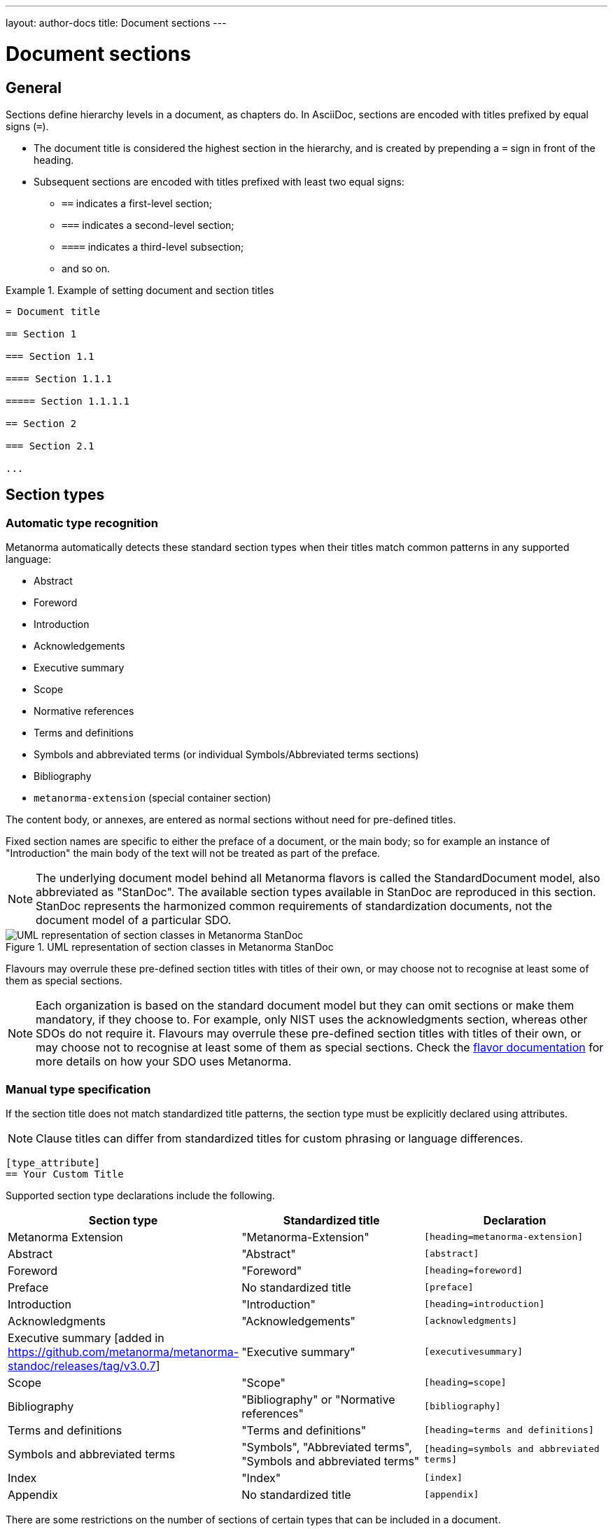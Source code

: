 ---
layout: author-docs
title: Document sections
---

= Document sections

== General

// tag::tutorial[]

Sections define hierarchy levels in a document, as chapters do.
In AsciiDoc, sections are encoded with titles prefixed by equal signs (`=`).

* The document title is considered the highest section in the hierarchy, and is
created by prepending a `=` sign in front of the heading.
* Subsequent sections are encoded with titles prefixed with least two equal signs:
** `==` indicates a first-level section;
** `===` indicates a second-level section;
** `====` indicates a third-level subsection;
** and so on.


[example]
.Example of setting document and section titles
====
[source,adoc]
----
= Document title

== Section 1

=== Section 1.1

==== Section 1.1.1

===== Section 1.1.1.1

== Section 2

=== Section 2.1

...
----
====


== Section types

=== Automatic type recognition

Metanorma automatically detects these standard section types when their titles match
common patterns in any supported language:

* Abstract
* Foreword
* Introduction
* Acknowledgements
* Executive summary
* Scope
* Normative references
* Terms and definitions
* Symbols and abbreviated terms (or individual Symbols/Abbreviated terms sections)
* Bibliography
* `metanorma-extension` (special container section)

// To successfully validate a document, the compiler needs to know what sections
// are in the document. Metanorma relies on these predefined section titles to
// check them against the document model.

The content body, or annexes, are entered as normal sections without need for
pre-defined titles.

Fixed section names are specific to either the preface of a document, or the main body;
so for example an instance of "Introduction" the main body of the text will not be treated
as part of the preface.

NOTE: The underlying document model behind all Metanorma flavors is called the
StandardDocument model, also abbreviated as "StanDoc".
The available section types available in StanDoc are reproduced in this section.
StanDoc represents the harmonized common requirements of standardization
documents, not the document model of a particular SDO.

.UML representation of section classes in Metanorma StanDoc
image::https://raw.githubusercontent.com/metanorma/metanorma-model-standoc/main/images/StandardDoc_Sections.png[UML representation of section classes in Metanorma StanDoc]

Flavours may overrule these pre-defined section titles with titles of their own,
or may choose not to recognise at least some of them as special sections.

NOTE: Each organization is based on the standard document model but they can
omit sections or make them mandatory, if they choose to. For example, only NIST
uses the acknowledgments section, whereas other SDOs do not require it. Flavours
may overrule these pre-defined section titles with titles of their own, or may
choose not to recognise at least some of them as special sections. Check the
link:/flavors/[flavor documentation] for more details on how
your SDO uses Metanorma.


=== Manual type specification

If the section title does not match standardized title patterns, the section
type must be explicitly declared using attributes.

NOTE: Clause titles can differ from standardized titles for custom phrasing or
language differences.

[source,adoc]
----
[type_attribute]
== Your Custom Title
----

Supported section type declarations include the following.

[cols="1,1,1", options="header"]
|===
|Section type |Standardized title |Declaration

|Metanorma Extension
|"Metanorma-Extension"
|`[heading=metanorma-extension]`

|Abstract
|"Abstract"
|`[abstract]`

|Foreword
|"Foreword"
|`[heading=foreword]`

|Preface
| No standardized title
|`[preface]`

|Introduction
|"Introduction"
|`[heading=introduction]`

|Acknowledgments
|"Acknowledgements"
|`[acknowledgments]`

|Executive summary [added in https://github.com/metanorma/metanorma-standoc/releases/tag/v3.0.7]
|"Executive summary"
|`[executivesummary]`

|Scope
|"Scope"
|`[heading=scope]`

|Bibliography
|"Bibliography" or "Normative references"
|`[bibliography]`

|Terms and definitions
|"Terms and definitions"
|`[heading=terms and definitions]`

|Symbols and abbreviated terms
| "Symbols", "Abbreviated terms", "Symbols and abbreviated terms"
|`[heading=symbols and abbreviated terms]`

|Index
|"Index"
|`[index]`

|Appendix
| No standardized title
|`[appendix]`

|===


There are some restrictions on the number of sections of certain types that can
be included in a document.

For all documents:

* only one "Abstract" section is allowed
* only one "Acknowledgements" section is allowed
* only one "Executive summary" section is allowed
* only one "Index" section is allowed

In most flavours and document types:

* only one "Terms and definitions" section is allowed

For sections that are limited to one instance, if a second matching clause is found,
it is treated as a normal clause.

This behavior can be overridden by specifying the section type in a `heading`
attribute: this is interpreted as the user explicitly wanting that section type
to apply [added in https://github.com/metanorma/metanorma-standoc/releases/tag/v2.10.0].
Setting `heading=clause` will suffice to ensure that a clause is treated as a normal clause.


The following example indicates usage of the section titles.

[source,adoc]
----
= Document title

== Abstract

== Foreword

[preface] <1>
== Introduction to version 3 of this standard

[bibliography] <2>
== Normative references

[heading=terms and definitions] <3>
== Terms, definitions, and abbreviations

[bibliography]
== Bibliography
...

[appendix,obligation=informative] <4>
== Additional content
...
----

<1> This section is meant to be the introduction but the title deviates from the
pre-defined title. The `[preface]` declares it as such.
<2> "Normative references" is encoded with the `[bibliography]` declaration.
<3> The "heading" declaration assigns the section as a particular kind.
<4> "Additional content" is an annex and needs to be declared explicitly.
Normative status of the annex is defined by adding the `obligation` option.

// end::tutorial[]

[NOTE]
====
The above section titles as detected by Metanorma are case-insensitive.
While ISO Directives Part 2 demands clause titles to be in
https://en.wikipedia.org/wiki/Letter_case#Sentence_case[sentence case],
some organizations utilize
https://en.wikipedia.org/wiki/Letter_case#Title_case[title case].
====

[NOTE]
====
A dedicated topic link:/author/topics/sections/concepts[expands on "`Terms and definitions`" section grammar].
====

Automated title recognition (by English titles such as _Scope_, _Normative references_, etc.)
applies only at the topmost level of clause. If a clause is to be recognised with a special
type and nested at a deeper clause level, the `heading` attribute still needs to be
used [added in https://github.com/metanorma/metanorma-standoc/releases/tag/v2.8.6]; otherwise,
the clauses will be treated as normal clauses, without the special semantics or formatting
of those clause types. For example,

[source,adoc]
----
== General

[heading=scope]
=== Scope

[bibliography,heading=normative references]
=== Normative references

[heading=terms and definitions]
=== Terms and definitions
----

In most flavours of Metanorma, if the title is indicated or guessed correctly,
it is overwritten by the standard title required by the SDO and internationalization;
for example, in ISO,

[source,adoc]
----
[heading=foreword]
== Fore Word
----

will still be rendered as

____
*Foreword*
____

in English, and

____
*Avant-propos*
____

in French; the supplied text is ignored.

Moreover, the title of a Terms and definitions clause will be determined automatically,
based on its contents; a `Terms and definitions` clause which contains a symbols clause
but not an abbreviated terms clause will automatically be titled _Terms, definitions and symbols_
in English (_Termes, définitions et symboles_ in French.

In order to force the provided title to be retained in the clause, despite the SDO requirements
for the flavour of Metanorma, use the attribute
`keeptitle=true` [added in https://github.com/metanorma/metanorma-standoc/releases/tag/v2.8.6]. For example,

[source,adoc]
----
[heading=foreword,keeptitle=true]
== Fore Word
----

will be encoded and rendered as a foreword, but it will retain its title as _Fore Word_.


=== Blank subclause headings

Blank subclause headings can be given like this:

[source,asciidoc]
--
=== {blank}
--

These are used when you want to give a subclause number for a new subclause,
but without an associated header text. For example,

[source,asciidoc]
--
=== Physical and chemical characteristics

==== {blank}

The mass fraction of moisture, determined in accordance with...
--

renders as

____
*4.2. Physical and chemical characteristics*

*4.2.1.*  The mass fraction of moisture, determined in accordance with...
____

[NOTE]
====
This notation should not be used to implement paragraph numbering as required for e.g. metanorma-un.
The link:/author/un/[UN Metanorma flavor] treats each paragraph
as a distinct clause and automatically numbers it.
====

=== Inline headings

Inline subclause headings (e.g. for test methods) are indicated by preceding the heading
with the `[%inline-header]` option attribute. So in the Rice Model document,

[source,asciidoc]
--
[%inline-header]
==== Sieve,

with round perforations of diameter 1,4 mm.
--

renders as

____
*A.2.1.1. Sieve,* with round perforations of diameter 1,4 mm.
____

=== Variant titles

Variant titles [added in
https://github.com/metanorma/metanorma-standoc/releases/tag/v1.10.5] are entered
as paragraphs with a `variant-title` role attribute within a clause, as follows:

[source,adoc]
----
=== Proper title

[.variant-title,type=sub]
This is the variant title

Text of section.
----

Variant titles of type `sub` are rendered as subtitles of clauses.

=== Floating titles

WARNING: Intended for legacy support only. Use with care.

A "`floating title`" is a title that is placed outside the numbered hierarchy of
clauses. This means that a floating title is not uniquely referable like normal
clauses.

Since the hierarchical structure of standards documents is critical to their
proper referencing, floating titles are commonly disallowed by standards
documents. Nonetheless, for legacy support reasons, floating titles are
supported in Metanoma [added in https://github.com/metanorma/metanorma-standoc/releases/tag/v1.11.4]:

[source,adoc]
----
=== Section 2.1

[discrete]
==== I am a floating title within section 2.1

==== Section 2.1.1
----

NOTE: Floating titles are sometimes referred in AsciiDoc as "`discrete titles`".



== Sections deeper than 5 levels

Standards can contain many levels of embedding: ISO/IEC DIR 2 only considers
it a problem if there are more than 7 levels of embedding.

To realise higher levels of embedding,
prefix a 5-level section title with the attribute `level=`:

NOTE: Asciidoctor AsciiDoc permits only five levels of section embedding
(not counting the document title).


[source,asciidoc]
--
// Six equal signs for five levels
====== Clause 5A

[level=6]
====== Clause 6A

[level=7]
====== Clause 7A

[level=7]
====== Clause 7B

[level=6]
====== Clause 6B

====== Clause 5B
--

This generates the following ISO XML:

[source,xml]
--
<clause id="_" inline-header="false" obligation="normative">
	<title>
		Clause 5
	</title>
	<clause id="_" inline-header="false" obligation="normative">
		<title>
			Clause 6
		</title>
		<clause id="_" inline-header="false" obligation="normative">
			<title>
				Clause 7A
			</title>
		</clause>
		<clause id="_" inline-header="false" obligation="normative">
			<title>
				Clause 7B
			</title>
		</clause>
	</clause>
	<clause id="_" inline-header="false" obligation="normative">
		<title>
			Clause 6B
		</title>
	</clause>
</clause>
<clause id="_" inline-header="false" obligation="normative">
	<title>
		Clause 5B
	</title>
</clause>
--

and the rendering would be something like

*1.1.1.1.1  Clause 5A*

*1.1.1.1.1.1  Clause 6A*

1.1.1.1.1.1.1  Clause 7A

1.1.1.1.1.1.2  Clause 7B

*1.1.1.1.1.2  Clause 6B*

*1.1.1.1.2  Clause 5B*
